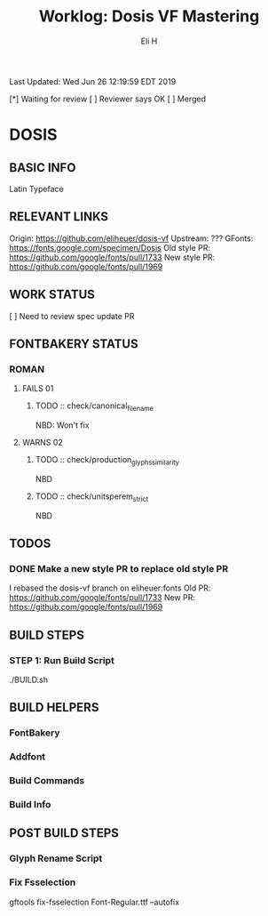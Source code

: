#+TITLE:     Worklog: Dosis VF Mastering
#+AUTHOR:    Eli H
#+EMAIL:     elih@member.fsf.org
#+LANGUAGE:  en

Last Updated: Wed Jun 26 12:19:59 EDT 2019

[*] Waiting for review
[ ] Reviewer says OK
[ ] Merged

* DOSIS
** BASIC INFO
   Latin Typeface
** RELEVANT LINKS
   Origin:        https://github.com/eliheuer/dosis-vf
   Upstream:      ???
   GFonts:        https://fonts.google.com/specimen/Dosis
   Old style PR:  https://github.com/google/fonts/pull/1733
   New style PR:  https://github.com/google/fonts/pull/1969 
** WORK STATUS
   [ ] Need to review spec update PR
** FONTBAKERY STATUS
*** ROMAN
**** FAILS 01
***** TODO :: check/canonical_filename
      NBD: Won't fix
**** WARNS 02
***** TODO :: check/production_glyphs_similarity
      NBD
***** TODO :: check/unitsperem_strict
      NBD
** TODOS
*** DONE Make a new style PR to replace old style PR
    CLOSED: [2019-05-07 Tue 17:12]
    I rebased the dosis-vf branch on eliheuer:fonts
    Old PR: https://github.com/google/fonts/pull/1733
    New PR: https://github.com/google/fonts/pull/1969
** BUILD STEPS
*** STEP 1: Run Build Script
    ./BUILD.sh
** BUILD HELPERS
*** FontBakery
*** Addfont
*** Build Commands
*** Build Info
** POST BUILD STEPS
*** Glyph Rename Script
*** Fix Fsselection
    gftools fix-fsselection Font-Regular.ttf --autofix
